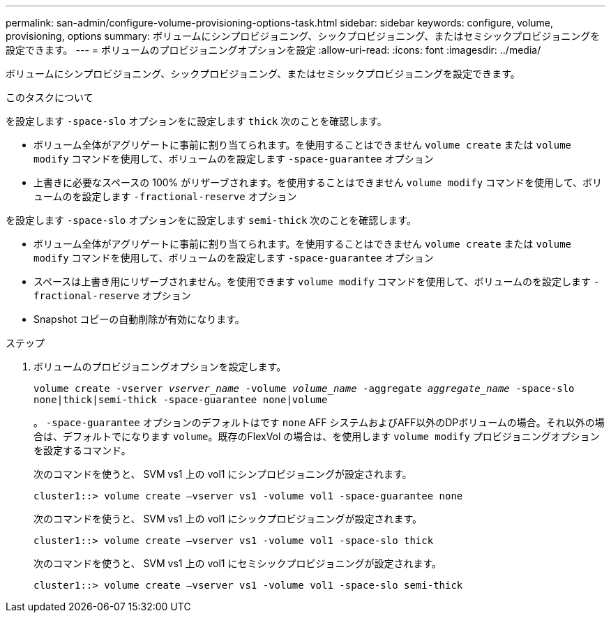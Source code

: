 ---
permalink: san-admin/configure-volume-provisioning-options-task.html 
sidebar: sidebar 
keywords: configure, volume, provisioning, options 
summary: ボリュームにシンプロビジョニング、シックプロビジョニング、またはセミシックプロビジョニングを設定できます。 
---
= ボリュームのプロビジョニングオプションを設定
:allow-uri-read: 
:icons: font
:imagesdir: ../media/


[role="lead"]
ボリュームにシンプロビジョニング、シックプロビジョニング、またはセミシックプロビジョニングを設定できます。

.このタスクについて
を設定します `-space-slo` オプションをに設定します `thick` 次のことを確認します。

* ボリューム全体がアグリゲートに事前に割り当てられます。を使用することはできません `volume create` または `volume modify` コマンドを使用して、ボリュームのを設定します `-space-guarantee` オプション
* 上書きに必要なスペースの 100% がリザーブされます。を使用することはできません `volume modify` コマンドを使用して、ボリュームのを設定します `-fractional-reserve` オプション


を設定します `-space-slo` オプションをに設定します `semi-thick` 次のことを確認します。

* ボリューム全体がアグリゲートに事前に割り当てられます。を使用することはできません `volume create` または `volume modify` コマンドを使用して、ボリュームのを設定します `-space-guarantee` オプション
* スペースは上書き用にリザーブされません。を使用できます `volume modify` コマンドを使用して、ボリュームのを設定します `-fractional-reserve` オプション
* Snapshot コピーの自動削除が有効になります。


.ステップ
. ボリュームのプロビジョニングオプションを設定します。
+
`volume create -vserver _vserver_name_ -volume _volume_name_ -aggregate _aggregate_name_ -space-slo none|thick|semi-thick -space-guarantee none|volume`

+
。 `-space-guarantee` オプションのデフォルトはです `none` AFF システムおよびAFF以外のDPボリュームの場合。それ以外の場合は、デフォルトでになります `volume`。既存のFlexVol の場合は、を使用します `volume modify` プロビジョニングオプションを設定するコマンド。

+
次のコマンドを使うと、 SVM vs1 上の vol1 にシンプロビジョニングが設定されます。

+
[listing]
----
cluster1::> volume create –vserver vs1 -volume vol1 -space-guarantee none
----
+
次のコマンドを使うと、 SVM vs1 上の vol1 にシックプロビジョニングが設定されます。

+
[listing]
----
cluster1::> volume create –vserver vs1 -volume vol1 -space-slo thick
----
+
次のコマンドを使うと、 SVM vs1 上の vol1 にセミシックプロビジョニングが設定されます。

+
[listing]
----
cluster1::> volume create –vserver vs1 -volume vol1 -space-slo semi-thick
----

